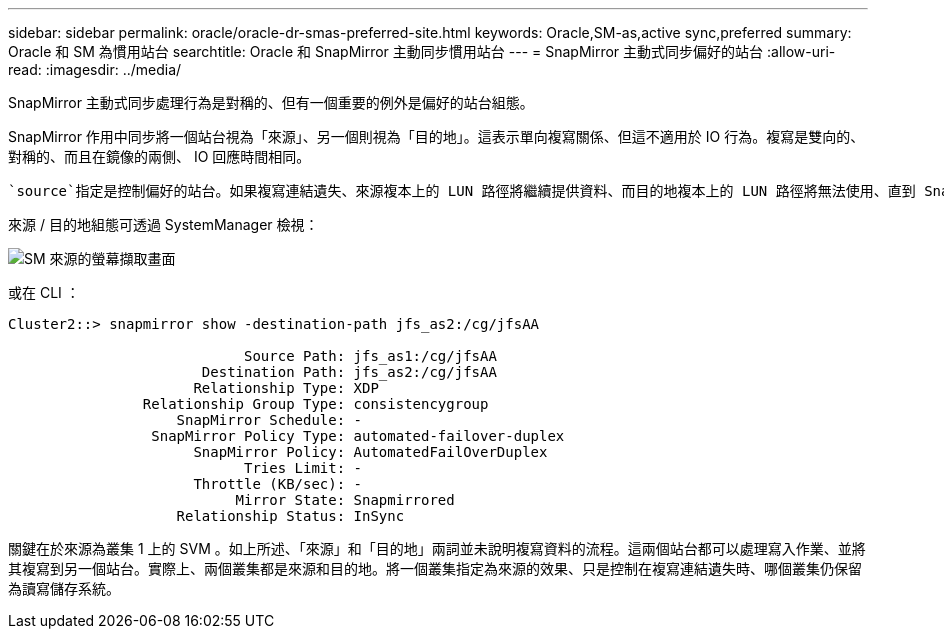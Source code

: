 ---
sidebar: sidebar 
permalink: oracle/oracle-dr-smas-preferred-site.html 
keywords: Oracle,SM-as,active sync,preferred 
summary: Oracle 和 SM 為慣用站台 
searchtitle: Oracle 和 SnapMirror 主動同步慣用站台 
---
= SnapMirror 主動式同步偏好的站台
:allow-uri-read: 
:imagesdir: ../media/


[role="lead"]
SnapMirror 主動式同步處理行為是對稱的、但有一個重要的例外是偏好的站台組態。

SnapMirror 作用中同步將一個站台視為「來源」、另一個則視為「目的地」。這表示單向複寫關係、但這不適用於 IO 行為。複寫是雙向的、對稱的、而且在鏡像的兩側、 IO 回應時間相同。

 `source`指定是控制偏好的站台。如果複寫連結遺失、來源複本上的 LUN 路徑將繼續提供資料、而目的地複本上的 LUN 路徑將無法使用、直到 SnapMirror 重新建立複寫並重新進入同步狀態為止。然後路徑將恢復服務資料。

來源 / 目的地組態可透過 SystemManager 檢視：

image:../media/smas-source-systemmanager.png["SM 來源的螢幕擷取畫面"]

或在 CLI ：

....
Cluster2::> snapmirror show -destination-path jfs_as2:/cg/jfsAA

                            Source Path: jfs_as1:/cg/jfsAA
                       Destination Path: jfs_as2:/cg/jfsAA
                      Relationship Type: XDP
                Relationship Group Type: consistencygroup
                    SnapMirror Schedule: -
                 SnapMirror Policy Type: automated-failover-duplex
                      SnapMirror Policy: AutomatedFailOverDuplex
                            Tries Limit: -
                      Throttle (KB/sec): -
                           Mirror State: Snapmirrored
                    Relationship Status: InSync
....
關鍵在於來源為叢集 1 上的 SVM 。如上所述、「來源」和「目的地」兩詞並未說明複寫資料的流程。這兩個站台都可以處理寫入作業、並將其複寫到另一個站台。實際上、兩個叢集都是來源和目的地。將一個叢集指定為來源的效果、只是控制在複寫連結遺失時、哪個叢集仍保留為讀寫儲存系統。
